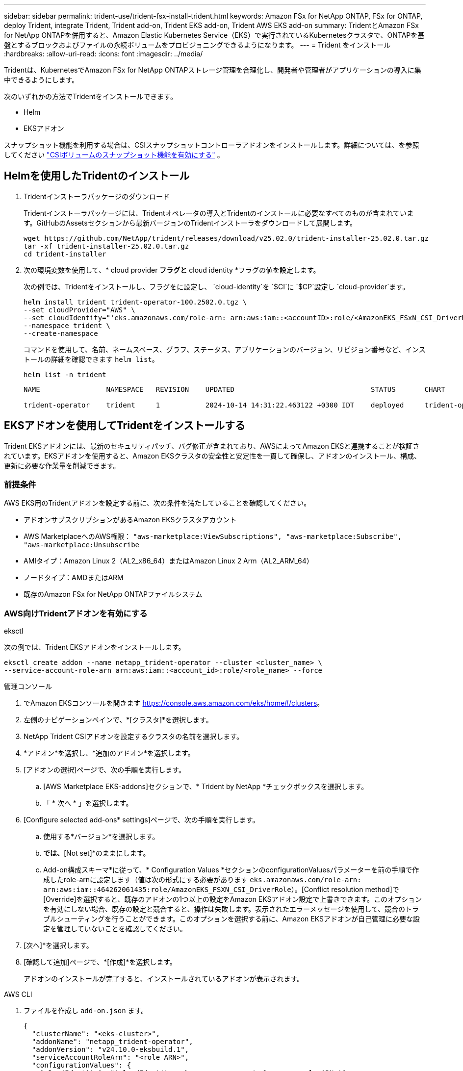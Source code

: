 ---
sidebar: sidebar 
permalink: trident-use/trident-fsx-install-trident.html 
keywords: Amazon FSx for NetApp ONTAP, FSx for ONTAP, deploy Trident, integrate Trident, Trident add-on, Trident EKS add-on, Trident AWS EKS add-on 
summary: TridentとAmazon FSx for NetApp ONTAPを併用すると、Amazon Elastic Kubernetes Service（EKS）で実行されているKubernetesクラスタで、ONTAPを基盤とするブロックおよびファイルの永続ボリュームをプロビジョニングできるようになります。 
---
= Trident をインストール
:hardbreaks:
:allow-uri-read: 
:icons: font
:imagesdir: ../media/


[role="lead"]
Tridentは、KubernetesでAmazon FSx for NetApp ONTAPストレージ管理を合理化し、開発者や管理者がアプリケーションの導入に集中できるようにします。

次のいずれかの方法でTridentをインストールできます。

* Helm
* EKSアドオン


スナップショット機能を利用する場合は、CSIスナップショットコントローラアドオンをインストールします。詳細については、を参照してください link:https://docs.aws.amazon.com/eks/latest/userguide/csi-snapshot-controller.html["CSIボリュームのスナップショット機能を有効にする"^] 。



== Helmを使用したTridentのインストール

. Tridentインストーラパッケージのダウンロード
+
Tridentインストーラパッケージには、Tridentオペレータの導入とTridentのインストールに必要なすべてのものが含まれています。GitHubのAssetsセクションから最新バージョンのTridentインストーラをダウンロードして展開します。

+
[source, console]
----
wget https://github.com/NetApp/trident/releases/download/v25.02.0/trident-installer-25.02.0.tar.gz
tar -xf trident-installer-25.02.0.tar.gz
cd trident-installer
----
. 次の環境変数を使用して、* cloud provider *フラグと* cloud identity *フラグの値を設定します。
+
次の例では、Tridentをインストールし、フラグをに設定し、 `cloud-identity`を `$CI`に `$CP`設定し `cloud-provider`ます。

+
[source, console]
----
helm install trident trident-operator-100.2502.0.tgz \
--set cloudProvider="AWS" \
--set cloudIdentity="'eks.amazonaws.com/role-arn: arn:aws:iam::<accountID>:role/<AmazonEKS_FSxN_CSI_DriverRole>'" \
--namespace trident \
--create-namespace
----
+
コマンドを使用して、名前、ネームスペース、グラフ、ステータス、アプリケーションのバージョン、リビジョン番号など、インストールの詳細を確認できます `helm list`。

+
[source, console]
----
helm list -n trident
----
+
[listing]
----
NAME                NAMESPACE   REVISION    UPDATED                                 STATUS       CHART                          APP VERSION

trident-operator    trident     1           2024-10-14 14:31:22.463122 +0300 IDT    deployed     trident-operator-100.2502.0    25.02.0
----




== EKSアドオンを使用してTridentをインストールする

Trident EKSアドオンには、最新のセキュリティパッチ、バグ修正が含まれており、AWSによってAmazon EKSと連携することが検証されています。EKSアドオンを使用すると、Amazon EKSクラスタの安全性と安定性を一貫して確保し、アドオンのインストール、構成、更新に必要な作業量を削減できます。



=== 前提条件

AWS EKS用のTridentアドオンを設定する前に、次の条件を満たしていることを確認してください。

* アドオンサブスクリプションがあるAmazon EKSクラスタアカウント
* AWS MarketplaceへのAWS権限：
`"aws-marketplace:ViewSubscriptions",
"aws-marketplace:Subscribe",
"aws-marketplace:Unsubscribe`
* AMIタイプ：Amazon Linux 2（AL2_x86_64）またはAmazon Linux 2 Arm（AL2_ARM_64）
* ノードタイプ：AMDまたはARM
* 既存のAmazon FSx for NetApp ONTAPファイルシステム




=== AWS向けTridentアドオンを有効にする

[role="tabbed-block"]
====
.eksctl
--
次の例では、Trident EKSアドオンをインストールします。

[source, console]
----
eksctl create addon --name netapp_trident-operator --cluster <cluster_name> \
--service-account-role-arn arn:aws:iam::<account_id>:role/<role_name> --force
----
--
.管理コンソール
--
. でAmazon EKSコンソールを開きます https://console.aws.amazon.com/eks/home#/clusters[]。
. 左側のナビゲーションペインで、*[クラスタ]*を選択します。
. NetApp Trident CSIアドオンを設定するクラスタの名前を選択します。
. *アドオン*を選択し、*追加のアドオン*を選択します。
. [アドオンの選択]ページで、次の手順を実行します。
+
.. [AWS Marketplace EKS-addons]セクションで、* Trident by NetApp *チェックボックスを選択します。
.. 「 * 次へ * 」を選択します。


. [Configure selected add-ons* settings]ページで、次の手順を実行します。
+
.. 使用する*バージョン*を選択します。
.. [Select IAM role]*では、*[Not set]*のままにします。
.. Add-on構成スキーマ*に従って、* Configuration Values *セクションのconfigurationValuesパラメーターを前の手順で作成したrole-arnに設定します（値は次の形式にする必要があります `eks.amazonaws.com/role-arn: arn:aws:iam::464262061435:role/AmazonEKS_FSXN_CSI_DriverRole`）。[Conflict resolution method]で[Override]を選択すると、既存のアドオンの1つ以上の設定をAmazon EKSアドオン設定で上書きできます。このオプションを有効にしない場合、既存の設定と競合すると、操作は失敗します。表示されたエラーメッセージを使用して、競合のトラブルシューティングを行うことができます。このオプションを選択する前に、Amazon EKSアドオンが自己管理に必要な設定を管理していないことを確認してください。


. [次へ]*を選択します。
. [確認して追加]ページで、*[作成]*を選択します。
+
アドオンのインストールが完了すると、インストールされているアドオンが表示されます。



--
.AWS CLI
--
. ファイルを作成し `add-on.json` ます。
+
[source, json]
----
{
  "clusterName": "<eks-cluster>",
  "addonName": "netapp_trident-operator",
  "addonVersion": "v24.10.0-eksbuild.1",
  "serviceAccountRoleArn": "<role ARN>",
  "configurationValues": {
    "cloudIdentity": "'cloudIdentity: eks.amazonaws.com/role-arn: <role ARN>'",
    "cloudProvider": "AWS"
  }
}
----
+

NOTE: を、前の手順で作成したロールのARNに置き換えます `<role ARN>`。

. Trident EKSアドオンをインストールします。
+
[source, console]
----
aws eks create-addon --cli-input-json file://add-on.json
----


--
====


=== Trident EKSアドオンの更新

[role="tabbed-block"]
====
.eksctl
--
* お使いのFSxN Trident CSIアドオンの現在のバージョンを確認してください。をクラスタ名に置き換え `my-cluster`ます。
+
[source, console]
----
eksctl get addon --name netapp_trident-operator --cluster my-cluster
----
+
*出力例：*



[listing]
----
NAME                        VERSION             STATUS    ISSUES    IAMROLE    UPDATE AVAILABLE    CONFIGURATION VALUES
netapp_trident-operator    v24.10.0-eksbuild.1    ACTIVE    0       {"cloudIdentity":"'eks.amazonaws.com/role-arn: arn:aws:iam::139763910815:role/AmazonEKS_FSXN_CSI_DriverRole'"}
----
* 前の手順の出力でupdate availableで返されたバージョンにアドオンを更新します。
+
[source, console]
----
eksctl update addon --name netapp_trident-operator --version v24.10.0-eksbuild.1 --cluster my-cluster --force
----


オプションを削除し、いずれかのAmazon EKSアドオン設定が既存の設定と競合している場合 `--force` 、Amazon EKSアドオンの更新は失敗します。競合の解決に役立つエラーメッセージが表示されます。このオプションを指定する前に、管理する必要がある設定がAmazon EKSアドオンで管理されていないことを確認してください。これらの設定はこのオプションで上書きされます。この設定のその他のオプションの詳細については、を参照してください link:https://eksctl.io/usage/addons/["アドオン"]。Amazon EKS Kubernetesフィールド管理の詳細については、を参照してください link:https://docs.aws.amazon.com/eks/latest/userguide/kubernetes-field-management.html["Kubernetesフィールド管理"]。

--
.管理コンソール
--
. Amazon EKSコンソールを開き https://console.aws.amazon.com/eks/home#/clusters[]ます。
. 左側のナビゲーションペインで、*[クラスタ]*を選択します。
. NetApp Trident CSIアドオンを更新するクラスタの名前を選択します。
. [アドオン]タブを選択します。
. Trident by NetApp *を選択し、* Edit *を選択します。
. [Configure Trident by NetApp *]ページで、次の手順を実行します。
+
.. 使用する*バージョン*を選択します。
.. [Optional configuration settings]*を展開し、必要に応じて変更します。
.. 「変更を保存」を選択します。




--
.AWS CLI
--
次の例では、EKSアドオンを更新します。

[source, console]
----
aws eks update-addon --cluster-name my-cluster netapp_trident-operator vpc-cni --addon-version v24.10.0-eksbuild.1 \
    --service-account-role-arn <role-ARN> --configuration-values '{}' --resolve-conflicts --preserve
----
--
====


=== Trident EKSアドオンのアンインストール/削除

Amazon EKSアドオンを削除するには、次の2つのオプションがあります。

* *クラスタにアドオンソフトウェアを保持*–このオプションを選択すると、Amazon EKSによる設定の管理が削除されます。また、Amazon EKSが更新を通知し、更新を開始した後にAmazon EKSアドオンを自動的に更新する機能も削除されます。ただし、クラスタ上のアドオンソフトウェアは保持されます。このオプションを選択すると、アドオンはAmazon EKSアドオンではなく自己管理型インストールになります。このオプションを使用すると、アドオンのダウンタイムは発生しません。アドオンを保持するには、コマンドのオプションをそのまま使用し `--preserve` ます。
* *クラスターからアドオンソフトウェアを完全に削除する*–NetAppは、クラスターに依存するリソースがない場合にのみ、クラスターからAmazon EKSアドオンを削除することを推奨します。コマンドからオプションを削除してアドオンを削除し `--preserve` `delete` ます。



NOTE: アドオンにIAMアカウントが関連付けられている場合、IAMアカウントは削除されません。

[role="tabbed-block"]
====
.eksctl
--
次のコマンドは、Trident EKSアドオンをアンインストールします。

[source, console]
----
eksctl delete addon --cluster K8s-arm --name netapp_trident-operator
----
--
.管理コンソール
--
. でAmazon EKSコンソールを開きます https://console.aws.amazon.com/eks/home#/clusters[]。
. 左側のナビゲーションペインで、*[クラスタ]*を選択します。
. NetApp Trident CSIアドオンを削除するクラスタの名前を選択します。
. *アドオン*タブを選択し、* Trident by NetApp *を選択します。*
. 「 * 削除」を選択します。
. [Remove netapp_trident-operator confirmation]*ダイアログで、次の手順を実行します。
+
.. Amazon EKSでアドオンの設定を管理しないようにするには、*[クラスタに保持]*を選択します。クラスタにアドオンソフトウェアを残して、アドオンのすべての設定を自分で管理できるようにする場合は、この手順を実行します。
.. 「netapp_trident -operator *」と入力します。
.. 「 * 削除」を選択します。




--
.AWS CLI
--
をクラスタの名前に置き換え `my-cluster` 、次のコマンドを実行します。

[source, console]
----
aws eks delete-addon --cluster-name my-cluster --addon-name netapp_trident-operator --preserve
----
--
====